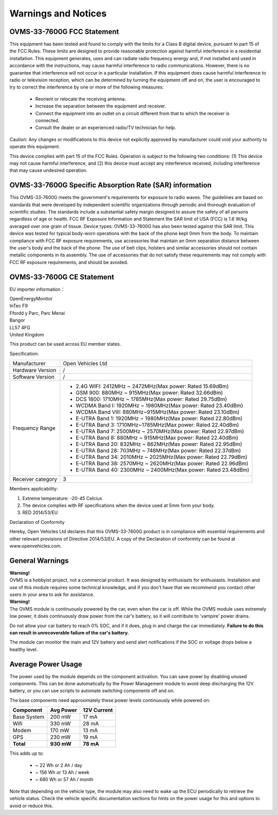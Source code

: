 ====================
Warnings and Notices
====================

---------------------------
OVMS-33-7600G FCC Statement
---------------------------

This equipment has been tested and found to comply with the limits for a Class B digital device,
pursuant to part 15 of the FCC Rules. These limits are designed to provide reasonable protection
against harmful interference in a residential installation. This equipment generates, uses and
can radiate radio frequency energy and, if not installed and used in accordance with the
instructions, may cause harmful interference to radio communications. However, there is no
guarantee that interference will not occur in a particular installation. If this equipment
does cause harmful interference to radio or television reception, which can be determined by
turning the equipment off and on, the user is encouraged to try to correct the interference
by one or more of the following measures:

  - Reorient or relocate the receiving antenna.
  - Increase the separation between the equipment and receiver.
  - Connect the equipment into an outlet on a circuit different from that to which the receiver is connected.
  - Consult the dealer or an experienced radio/TV technician for help.

Caution: Any changes or modiﬁcations to this device not explicitly approved by manufacturer
could void your authority to operate this equipment.

This device complies with part 15 of the FCC Rules. Operation is subject to the following two conditions:
(1) This device may not cause harmful interference, and (2) this device must accept any interference
received, including interference that may cause undesired operation.

--------------------------------------------------------
OVMS-33-7600G Specific Absorption Rate (SAR) information
--------------------------------------------------------

This OVMS-33-7600G meets the government's requirements for exposure to radio
waves. The guidelines are based on standards that were developed by independent
scientific organizations through periodic and thorough evaluation of scientific studies.
The standards include a substantial safety margin designed to assure the safety of all
persons regardless of age or health. FCC RF Exposure Information and Statement
the SAR limit of USA (FCC) is 1.6 W/kg averaged over one gram of tissue. Device
types: OVMS-33-7600G has also been tested against this SAR limit. This device
was tested for typical body-worn operations with the back of the phone kept 0mm
from the body. To maintain compliance with FCC RF exposure requirements, use
accessories that maintain an 0mm separation distance between the user's body and
the back of the phone. The use of belt clips, holsters and similar accessories should
not contain metallic components in its assembly. The use of accessories that do not
satisfy these requirements may not comply with FCC RF exposure requirements, and
should be avoided.

--------------------------
OVMS-33-7600G CE Statement
--------------------------

EU importer information：

|   OpenEnergyMonitor
|   InTec F9
|   Ffordd y Parc, Parc Menai
|   Bangor
|   LL57 4FG
|   United Kingdom

This product can be used across EU member states.

Specification:

+--------------------+----------------------------------------------------------------+
| Manufacturer       | Open Vehicles Ltd                                              |
+--------------------+----------------------------------------------------------------+
| Hardware Version   | /                                                              |
+--------------------+----------------------------------------------------------------+
| Software Version   | /                                                              |
+--------------------+----------------------------------------------------------------+
| Frequency Range    | - 2.4G WIFI: 2412MHz ~ 2472MHz(Max power: Rated 15.69dBm)      |
|                    | - GSM 900: 880MHz ~ 915MHz(Max power: Rated 32.66dBm)          |
|                    | - DCS 1800: 1710MHz ~ 1785MHz(Max power: Rated 29.75dBm)       |
|                    | - WCDMA Band I: 1920MHz ~ 1980MHz(Max power: Rated 23.40dBm)   |
|                    | - WCDMA Band VIII: 880MHz~915MHz(Max power: Rated 23.10dBm)    |
|                    | - E-UTRA Band 1: 1920MHz ~ 1980MHz(Max power: Rated 22.80dBm)  |
|                    | - E-UTRA Band 3: 1710MHz~1785MHz(Max power: Rated 22.40dBm)    |
|                    | - E-UTRA Band 7: 2500MHz ~ 2570MHz(Max power: Rated 22.97dBm)  |
|                    | - E-UTRA Band 8: 880MHz ~ 915MHz(Max power: Rated 22.40dBm)    |
|                    | - E-UTRA Band 20: 832MHz ~ 862MHz(Max power: Rated 22.95dBm)   |
|                    | - E-UTRA Band 28: 703MHz ~ 748MHz(Max power: Rated 22.37dBm)   |
|                    | - E-UTRA Band 34: 2010MHz ~ 2025MHz(Max power: Rated 22.79dBm) |
|                    | - E-UTRA Band 38: 2570MHz ~ 2620MHz(Max power: Rated 22.96dBm) |
|                    | - E-UTRA Band 40: 2300MHz ~ 2400MHz(Max power: Rated 23.48dBm) |
+--------------------+----------------------------------------------------------------+
| Receiver category  | 3                                                              |
+--------------------+----------------------------------------------------------------+

Members applicability:

1. Extreme temperature: -20-45 Celcius

2. The device complies with RF specifications when the device used at 5mm form your body.  

3. RED 2014/53/EU

Declaration of Conformity 

Hereby, Open Vehicles Ltd declares that this OVMS-33-7600G product is in compliance with essential
requirements and other relevant provisions of Directive 2014/53/EU. A copy of the Declaration
of conformity can be found at www.openvehicles.com.

----------------
General Warnings
----------------

.. image:: warning.png
  :width: 100px
  :align: left

| **Warning!**
| OVMS is a hobbyist project, not a commercial product. It was designed by enthusiasts for enthusiasts. Installation and use of this module requires some technical knowledge, and if you don't have that we recommend you contact other users in your area to ask for assistance.

.. image:: warning.png
  :width: 100px
  :align: left
  
| **Warning!**
| The OVMS module is continuously powered by the car, even when the car is off.
  While the OVMS module uses extremely low power, it does continuously draw power from the
  car's battery, so it will contribute to 'vampire' power drains.

Do not allow your car battery to reach 0% SOC, and if it does, plug in and charge the car
immediately. **Failure to do this can result in unrecoverable failure of the car's battery.**

The module can monitor the main and 12V battery and send alert notifications if the SOC or
voltage drops below a healthy level.


-------------------
Average Power Usage
-------------------

The power used by the module depends on the component activation. You can save power by
disabling unused components. This can be done automatically by the Power Management module
to avoid deep discharging the 12V battery, or you can use scripts to automate switching
components off and on.

The base components need approximately these power levels continuously while powered on:

================ ========== ============
Component         Avg Power  12V Current
================ ========== ============
Base System          200 mW        17 mA
Wifi                 330 mW        28 mA
Modem                170 mW        13 mA
GPS                  230 mW        19 mA
**Total**        **930 mW**    **78 mA**
================ ========== ============

This adds up to:

  - ~  22 Wh  or   2 Ah  / day
  - ~ 156 Wh  or  13 Ah  / week
  - ~ 680 Wh  or  57 Ah  / month

Note that depending on the vehicle type, the module may also need to wake up the ECU
periodically to retrieve the vehicle status. Check the vehicle specific documentation
sections for hints on the power usage for this and options to avoid or reduce this.
